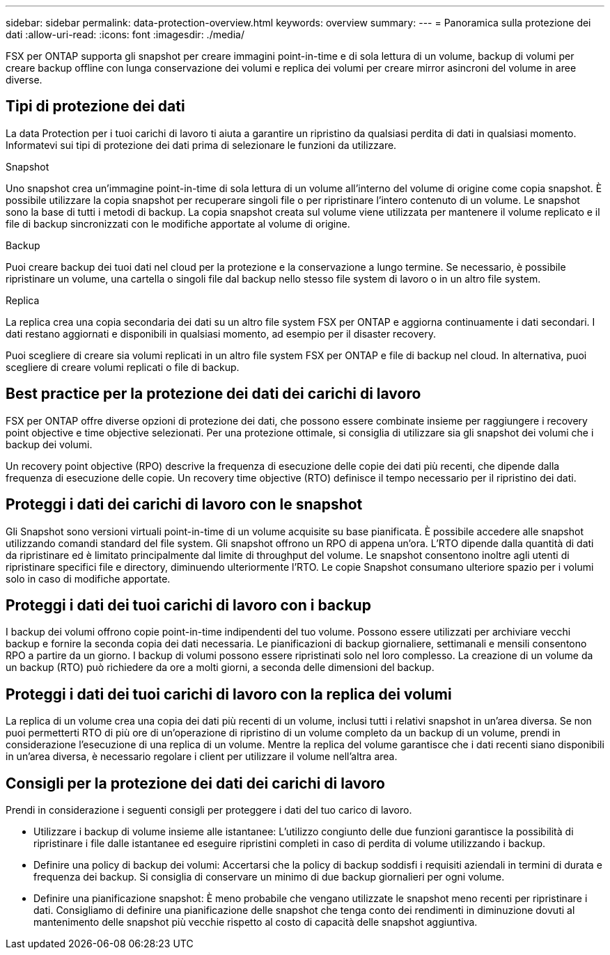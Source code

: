 ---
sidebar: sidebar 
permalink: data-protection-overview.html 
keywords: overview 
summary:  
---
= Panoramica sulla protezione dei dati
:allow-uri-read: 
:icons: font
:imagesdir: ./media/


[role="lead"]
FSX per ONTAP supporta gli snapshot per creare immagini point-in-time e di sola lettura di un volume, backup di volumi per creare backup offline con lunga conservazione dei volumi e replica dei volumi per creare mirror asincroni del volume in aree diverse.



== Tipi di protezione dei dati

La data Protection per i tuoi carichi di lavoro ti aiuta a garantire un ripristino da qualsiasi perdita di dati in qualsiasi momento. Informatevi sui tipi di protezione dei dati prima di selezionare le funzioni da utilizzare.

.Snapshot
Uno snapshot crea un'immagine point-in-time di sola lettura di un volume all'interno del volume di origine come copia snapshot. È possibile utilizzare la copia snapshot per recuperare singoli file o per ripristinare l'intero contenuto di un volume. Le snapshot sono la base di tutti i metodi di backup. La copia snapshot creata sul volume viene utilizzata per mantenere il volume replicato e il file di backup sincronizzati con le modifiche apportate al volume di origine.

.Backup
Puoi creare backup dei tuoi dati nel cloud per la protezione e la conservazione a lungo termine. Se necessario, è possibile ripristinare un volume, una cartella o singoli file dal backup nello stesso file system di lavoro o in un altro file system.

.Replica
La replica crea una copia secondaria dei dati su un altro file system FSX per ONTAP e aggiorna continuamente i dati secondari. I dati restano aggiornati e disponibili in qualsiasi momento, ad esempio per il disaster recovery.

Puoi scegliere di creare sia volumi replicati in un altro file system FSX per ONTAP e file di backup nel cloud. In alternativa, puoi scegliere di creare volumi replicati o file di backup.



== Best practice per la protezione dei dati dei carichi di lavoro

FSX per ONTAP offre diverse opzioni di protezione dei dati, che possono essere combinate insieme per raggiungere i recovery point objective e time objective selezionati. Per una protezione ottimale, si consiglia di utilizzare sia gli snapshot dei volumi che i backup dei volumi.

Un recovery point objective (RPO) descrive la frequenza di esecuzione delle copie dei dati più recenti, che dipende dalla frequenza di esecuzione delle copie. Un recovery time objective (RTO) definisce il tempo necessario per il ripristino dei dati.



== Proteggi i dati dei carichi di lavoro con le snapshot

Gli Snapshot sono versioni virtuali point-in-time di un volume acquisite su base pianificata. È possibile accedere alle snapshot utilizzando comandi standard del file system. Gli snapshot offrono un RPO di appena un'ora. L'RTO dipende dalla quantità di dati da ripristinare ed è limitato principalmente dal limite di throughput del volume. Le snapshot consentono inoltre agli utenti di ripristinare specifici file e directory, diminuendo ulteriormente l'RTO. Le copie Snapshot consumano ulteriore spazio per i volumi solo in caso di modifiche apportate.



== Proteggi i dati dei tuoi carichi di lavoro con i backup

I backup dei volumi offrono copie point-in-time indipendenti del tuo volume. Possono essere utilizzati per archiviare vecchi backup e fornire la seconda copia dei dati necessaria. Le pianificazioni di backup giornaliere, settimanali e mensili consentono RPO a partire da un giorno. I backup di volumi possono essere ripristinati solo nel loro complesso. La creazione di un volume da un backup (RTO) può richiedere da ore a molti giorni, a seconda delle dimensioni del backup.



== Proteggi i dati dei tuoi carichi di lavoro con la replica dei volumi

La replica di un volume crea una copia dei dati più recenti di un volume, inclusi tutti i relativi snapshot in un'area diversa. Se non puoi permetterti RTO di più ore di un'operazione di ripristino di un volume completo da un backup di un volume, prendi in considerazione l'esecuzione di una replica di un volume. Mentre la replica del volume garantisce che i dati recenti siano disponibili in un'area diversa, è necessario regolare i client per utilizzare il volume nell'altra area.



== Consigli per la protezione dei dati dei carichi di lavoro

Prendi in considerazione i seguenti consigli per proteggere i dati del tuo carico di lavoro.

* Utilizzare i backup di volume insieme alle istantanee: L'utilizzo congiunto delle due funzioni garantisce la possibilità di ripristinare i file dalle istantanee ed eseguire ripristini completi in caso di perdita di volume utilizzando i backup.
* Definire una policy di backup dei volumi: Accertarsi che la policy di backup soddisfi i requisiti aziendali in termini di durata e frequenza dei backup. Si consiglia di conservare un minimo di due backup giornalieri per ogni volume.
* Definire una pianificazione snapshot: È meno probabile che vengano utilizzate le snapshot meno recenti per ripristinare i dati. Consigliamo di definire una pianificazione delle snapshot che tenga conto dei rendimenti in diminuzione dovuti al mantenimento delle snapshot più vecchie rispetto al costo di capacità delle snapshot aggiuntiva.

